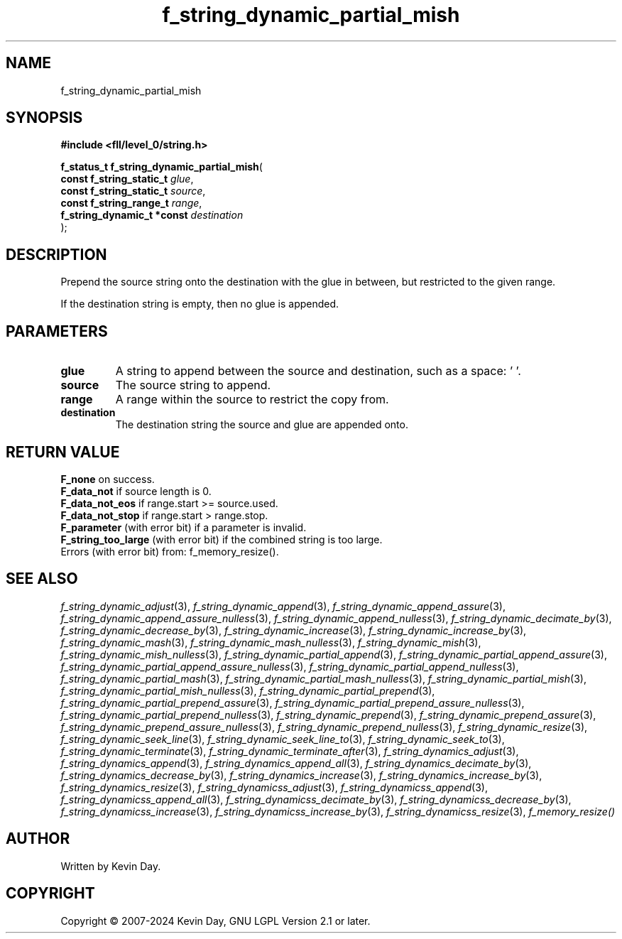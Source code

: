 .TH f_string_dynamic_partial_mish "3" "February 2024" "FLL - Featureless Linux Library 0.6.10" "Library Functions"
.SH "NAME"
f_string_dynamic_partial_mish
.SH SYNOPSIS
.nf
.B #include <fll/level_0/string.h>
.sp
\fBf_status_t f_string_dynamic_partial_mish\fP(
    \fBconst f_string_static_t   \fP\fIglue\fP,
    \fBconst f_string_static_t   \fP\fIsource\fP,
    \fBconst f_string_range_t    \fP\fIrange\fP,
    \fBf_string_dynamic_t *const \fP\fIdestination\fP
);
.fi
.SH DESCRIPTION
.PP
Prepend the source string onto the destination with the glue in between, but restricted to the given range.
.PP
If the destination string is empty, then no glue is appended.
.SH PARAMETERS
.TP
.B glue
A string to append between the source and destination, such as a space: ' '.

.TP
.B source
The source string to append.

.TP
.B range
A range within the source to restrict the copy from.

.TP
.B destination
The destination string the source and glue are appended onto.

.SH RETURN VALUE
.PP
\fBF_none\fP on success.
.br
\fBF_data_not\fP if source length is 0.
.br
\fBF_data_not_eos\fP if range.start >= source.used.
.br
\fBF_data_not_stop\fP if range.start > range.stop.
.br
\fBF_parameter\fP (with error bit) if a parameter is invalid.
.br
\fBF_string_too_large\fP (with error bit) if the combined string is too large.
.br
Errors (with error bit) from: f_memory_resize().
.SH SEE ALSO
.PP
.nh
.ad l
\fIf_string_dynamic_adjust\fP(3), \fIf_string_dynamic_append\fP(3), \fIf_string_dynamic_append_assure\fP(3), \fIf_string_dynamic_append_assure_nulless\fP(3), \fIf_string_dynamic_append_nulless\fP(3), \fIf_string_dynamic_decimate_by\fP(3), \fIf_string_dynamic_decrease_by\fP(3), \fIf_string_dynamic_increase\fP(3), \fIf_string_dynamic_increase_by\fP(3), \fIf_string_dynamic_mash\fP(3), \fIf_string_dynamic_mash_nulless\fP(3), \fIf_string_dynamic_mish\fP(3), \fIf_string_dynamic_mish_nulless\fP(3), \fIf_string_dynamic_partial_append\fP(3), \fIf_string_dynamic_partial_append_assure\fP(3), \fIf_string_dynamic_partial_append_assure_nulless\fP(3), \fIf_string_dynamic_partial_append_nulless\fP(3), \fIf_string_dynamic_partial_mash\fP(3), \fIf_string_dynamic_partial_mash_nulless\fP(3), \fIf_string_dynamic_partial_mish\fP(3), \fIf_string_dynamic_partial_mish_nulless\fP(3), \fIf_string_dynamic_partial_prepend\fP(3), \fIf_string_dynamic_partial_prepend_assure\fP(3), \fIf_string_dynamic_partial_prepend_assure_nulless\fP(3), \fIf_string_dynamic_partial_prepend_nulless\fP(3), \fIf_string_dynamic_prepend\fP(3), \fIf_string_dynamic_prepend_assure\fP(3), \fIf_string_dynamic_prepend_assure_nulless\fP(3), \fIf_string_dynamic_prepend_nulless\fP(3), \fIf_string_dynamic_resize\fP(3), \fIf_string_dynamic_seek_line\fP(3), \fIf_string_dynamic_seek_line_to\fP(3), \fIf_string_dynamic_seek_to\fP(3), \fIf_string_dynamic_terminate\fP(3), \fIf_string_dynamic_terminate_after\fP(3), \fIf_string_dynamics_adjust\fP(3), \fIf_string_dynamics_append\fP(3), \fIf_string_dynamics_append_all\fP(3), \fIf_string_dynamics_decimate_by\fP(3), \fIf_string_dynamics_decrease_by\fP(3), \fIf_string_dynamics_increase\fP(3), \fIf_string_dynamics_increase_by\fP(3), \fIf_string_dynamics_resize\fP(3), \fIf_string_dynamicss_adjust\fP(3), \fIf_string_dynamicss_append\fP(3), \fIf_string_dynamicss_append_all\fP(3), \fIf_string_dynamicss_decimate_by\fP(3), \fIf_string_dynamicss_decrease_by\fP(3), \fIf_string_dynamicss_increase\fP(3), \fIf_string_dynamicss_increase_by\fP(3), \fIf_string_dynamicss_resize\fP(3), \fIf_memory_resize()\fP
.ad
.hy
.SH AUTHOR
Written by Kevin Day.
.SH COPYRIGHT
.PP
Copyright \(co 2007-2024 Kevin Day, GNU LGPL Version 2.1 or later.
